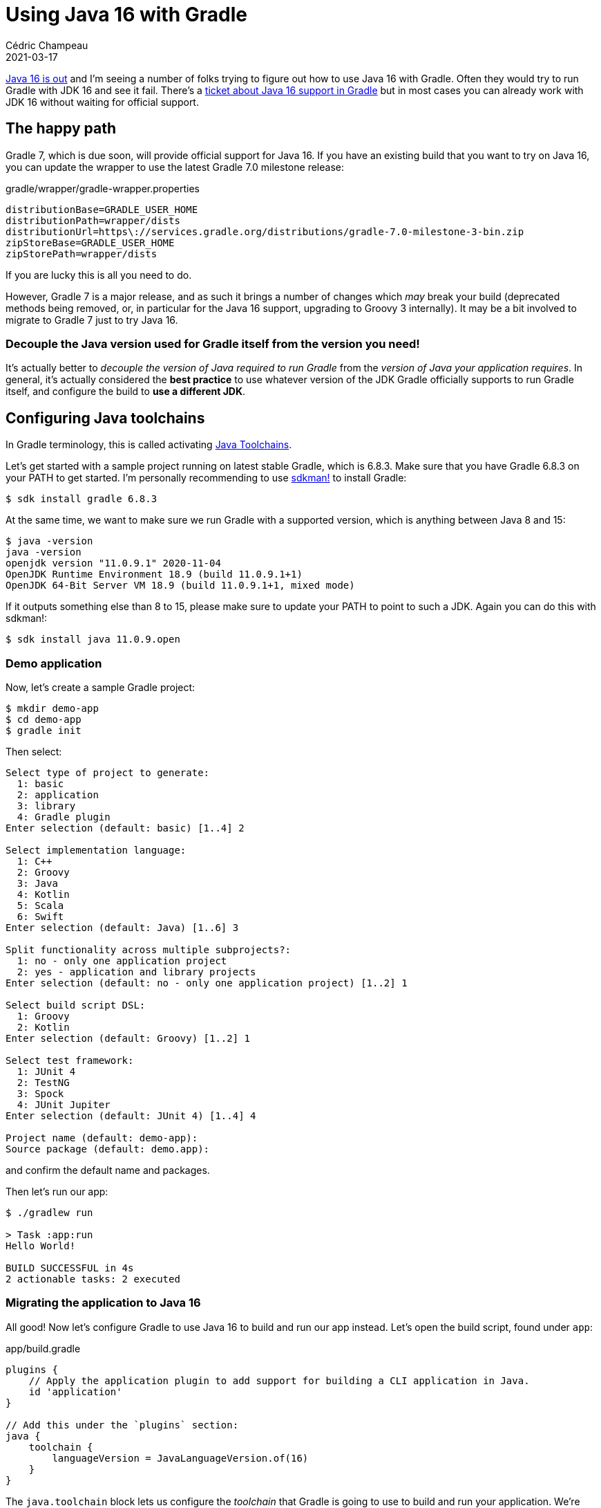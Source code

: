 = Using Java 16 with Gradle
Cédric Champeau
2021-03-17
:jbake-type: post
:jbake-tags: gradle, java16
:jbake-status: published
:source-highlighter: pygments
:id: gradle-java16
:linkattrs:

https://twitter.com/java/status/1371842658256228356[Java 16 is out] and I'm seeing a number of folks trying to figure out how to use Java 16 with Gradle.
Often they would try to run Gradle with JDK 16 and see it fail.
There's a https://github.com/gradle/gradle/issues/13481[ticket about Java 16 support in Gradle] but in most cases you can already work with JDK 16 without waiting for official support.

== The happy path

Gradle 7, which is due soon, will provide official support for Java 16.
If you have an existing build that you want to try on Java 16, you can update the wrapper to use the latest Gradle 7.0 milestone release:

.gradle/wrapper/gradle-wrapper.properties
```
distributionBase=GRADLE_USER_HOME
distributionPath=wrapper/dists
distributionUrl=https\://services.gradle.org/distributions/gradle-7.0-milestone-3-bin.zip
zipStoreBase=GRADLE_USER_HOME
zipStorePath=wrapper/dists
```

If you are lucky this is all you need to do.

However, Gradle 7 is a major release, and as such it brings a number of changes which _may_ break your build (deprecated methods being removed, or, in particular for the Java 16 support, upgrading to Groovy 3 internally).
It may be a bit involved to migrate to Gradle 7 just to try Java 16.

=== Decouple the Java version used for Gradle itself from the version you need!

It's actually better to _decouple the version of Java required to run Gradle_ from the _version of Java your application requires_.
In general, it's actually considered the **best practice** to use whatever version of the JDK Gradle officially supports to run Gradle itself, and configure the build to **use a different JDK**.

== Configuring Java toolchains

In Gradle terminology, this is called activating https://docs.gradle.org/6.8.3/userguide/toolchains.html[Java Toolchains].

Let's get started with a sample project running on latest stable Gradle, which is 6.8.3.
Make sure that you have Gradle 6.8.3 on your PATH to get started.
I'm personally recommending to use https://sdkman.io/[sdkman!] to install Gradle:

```bash
$ sdk install gradle 6.8.3
```

At the same time, we want to make sure we run Gradle with a supported version, which is anything between Java 8 and 15:

```bash
$ java -version
java -version
openjdk version "11.0.9.1" 2020-11-04
OpenJDK Runtime Environment 18.9 (build 11.0.9.1+1)
OpenJDK 64-Bit Server VM 18.9 (build 11.0.9.1+1, mixed mode)
```

If it outputs something else than 8 to 15, please make sure to update your PATH to point to such a JDK.
Again you can do this with sdkman!:

```bash
$ sdk install java 11.0.9.open
```

=== Demo application

Now, let's create a sample Gradle project:

```bash
$ mkdir demo-app
$ cd demo-app
$ gradle init
```

Then select:

```
Select type of project to generate:
  1: basic
  2: application
  3: library
  4: Gradle plugin
Enter selection (default: basic) [1..4] 2

Select implementation language:
  1: C++
  2: Groovy
  3: Java
  4: Kotlin
  5: Scala
  6: Swift
Enter selection (default: Java) [1..6] 3

Split functionality across multiple subprojects?:
  1: no - only one application project
  2: yes - application and library projects
Enter selection (default: no - only one application project) [1..2] 1

Select build script DSL:
  1: Groovy
  2: Kotlin
Enter selection (default: Groovy) [1..2] 1

Select test framework:
  1: JUnit 4
  2: TestNG
  3: Spock
  4: JUnit Jupiter
Enter selection (default: JUnit 4) [1..4] 4

Project name (default: demo-app): 
Source package (default: demo.app): 
```

and confirm the default name and packages.

Then let's run our app:

```bash
$ ./gradlew run

> Task :app:run
Hello World!

BUILD SUCCESSFUL in 4s
2 actionable tasks: 2 executed
```

=== Migrating the application to Java 16

All good! Now let's configure Gradle to use Java 16 to build and run our app instead.
Let's open the build script, found under `app`:

.app/build.gradle
```groovy
plugins {
    // Apply the application plugin to add support for building a CLI application in Java.
    id 'application'
}

// Add this under the `plugins` section:
java {
    toolchain {
        languageVersion = JavaLanguageVersion.of(16)
    }
}
```

The `java.toolchain` block lets us configure the _toolchain_ that Gradle is going to use to build and run your application.
We're setting 16, which means that we're going to compile the main and test sources as well as execute the with a Java 16 JDK.
Gradle will automatically try to find if you have a Java 16 installation in a conventional location.
If it cannot find one you will see something like this happening:

> Provisioning toolchain adoptopenjdk-16-x64-linux.tar.gz > adoptopenjdk-16-x64-linux.tar.gz > 66 MiB/195.8 MiB

which means that Gradle is downloading the JDK for you!

Let's check:

```bash
./gradlew run
```

**Dang!** The https://scans.gradle.com/s/gogpwzdj5zf6q/console-log?anchor=14[build fails!].
To some extent, it's good news, it means that Gradle is really using Java 16, but why is it failing?

=== Disabling incremental compilation

Well, you're facing one of the bugs we fixed in 7, which is that our _incremental compiler_ isn't compatible with Java 16 because we're using classes which have been made "hidden" by the module system in Java 16.

There's an easy fix: let's disable incremental compilation!

Again, let's open our `app/build.gradle` file and add this:

```groovy
tasks.withType(JavaCompile).configureEach {
	// disable incremental compilation
    options.incremental = false
}
```

And let's run the build again:

```bash
./gradlew run
```

Yay! This time the https://scans.gradle.com/s/czapxbvfqxt72/console-log?anchor=7[build passed!]
Congrats, you have your first Java 16 app running!

Alternatively to disabling incremental compilation, you might just want to let Gradle access the JDK internals.
This solution is better for performance, even if a bit "hackish":

```
tasks.withType(JavaCompile).configureEach {
    options.forkOptions.jvmArgs.addAll( ['--add-opens', 'jdk.compiler/com.sun.tools.javac.code=ALL-UNNAMED'] )
}
```

In case you want to use one of the experimental features that Java 16 provides, the setup I've described in a https://melix.github.io/blog/2020/06/java-feature-previews-gradle.html[previous post about Java Feature Previews] still hold and is a good follow-up to this post!


